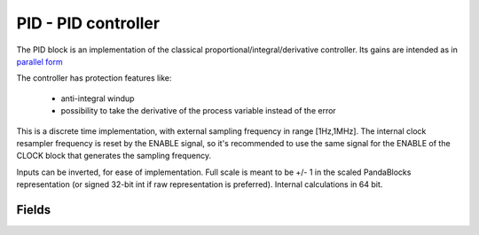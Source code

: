 PID - PID controller
========================



The PID block is an implementation of the classical proportional/integral/derivative controller.
Its gains are intended as in 
`parallel form <https://en.wikipedia.org/wiki/PID_controller#Standard_versus_parallel_(ideal)_form>`_ 


The controller has protection features like:


    - anti-integral windup 

    - possibility to take the derivative of the process variable instead of the error


This is a discrete time implementation, with external sampling frequency in range [1Hz,1MHz]. The internal clock resampler frequency is reset by the ENABLE signal, so it's recommended to use the same signal for the ENABLE of the CLOCK block that generates the sampling frequency.

Inputs can be inverted, for ease of implementation. Full scale is meant to be +/- 1 in the scaled PandaBlocks representation (or signed 32-bit int if raw representation is preferred). Internal calculations in 64 bit.








Fields
-----------------------------------------------------



.. block_fields:: modules/pid/pid.block.ini


